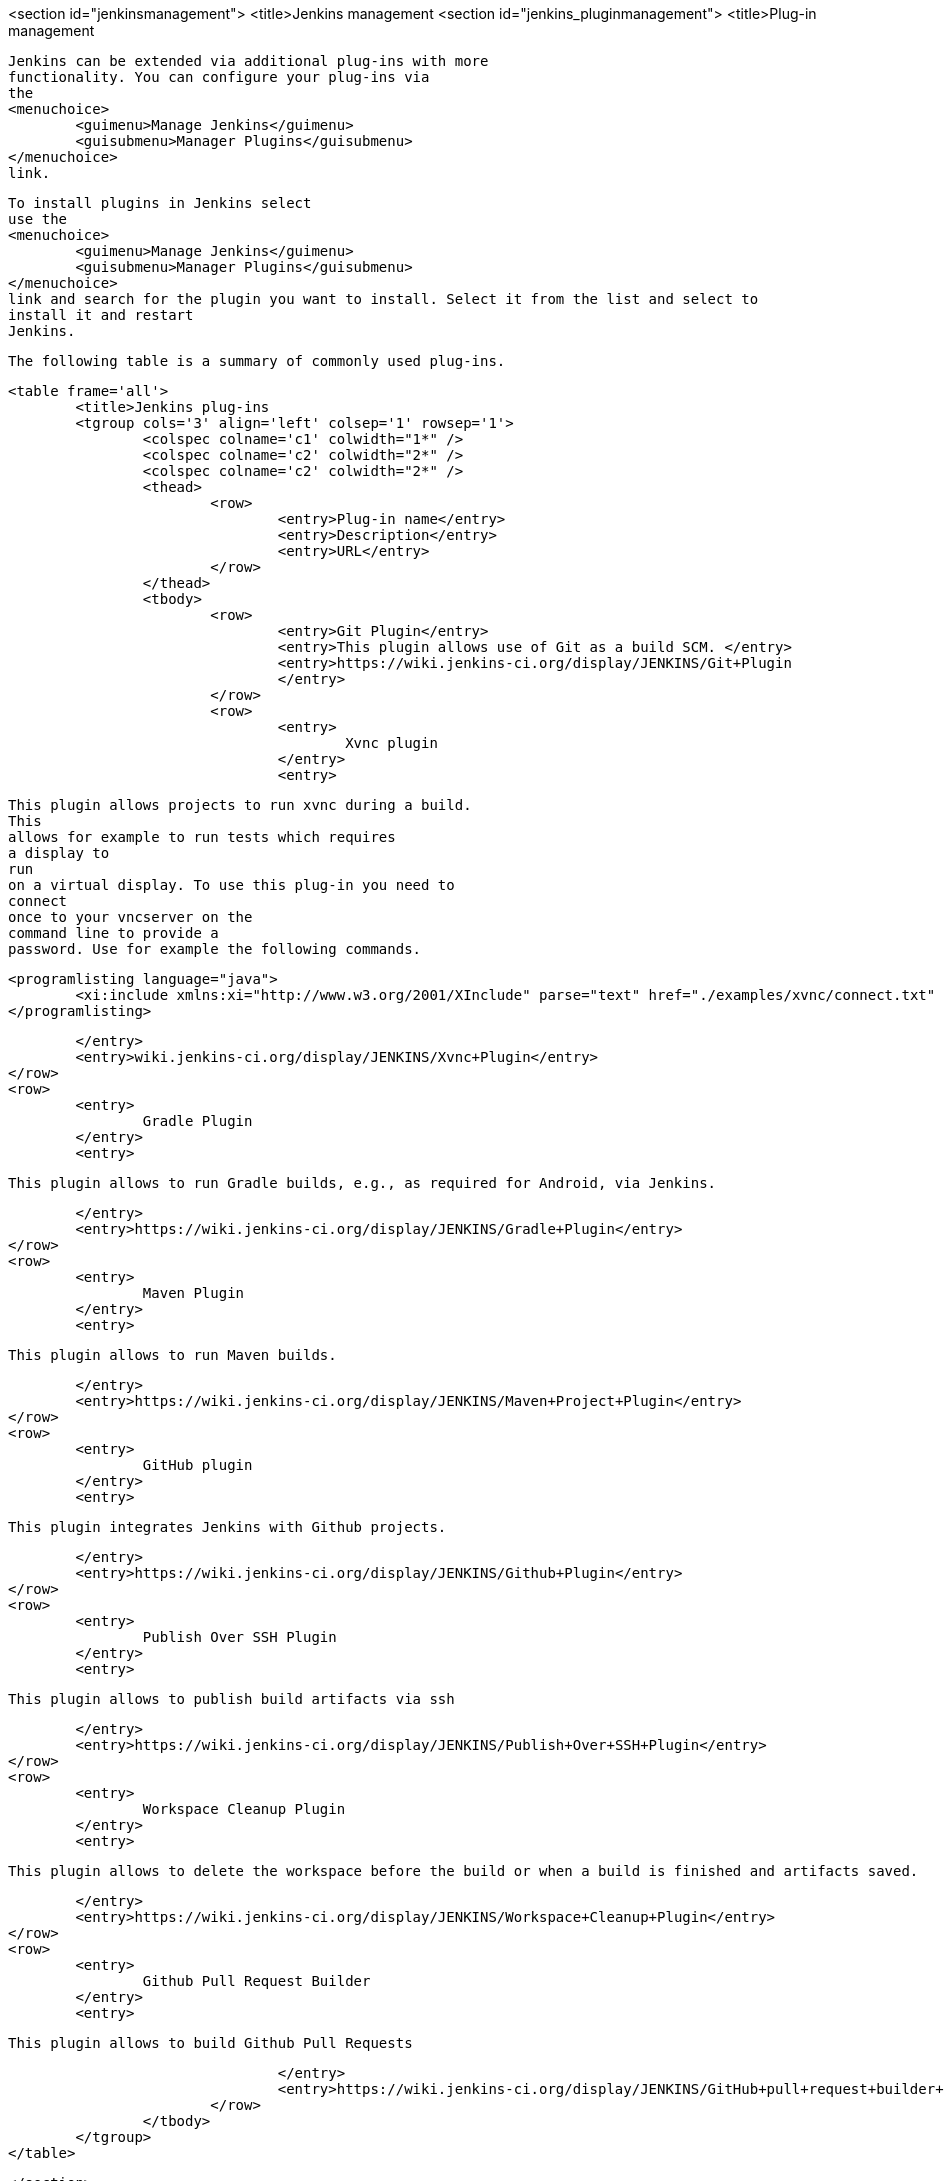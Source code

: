 <section id="jenkinsmanagement">
	<title>Jenkins management
	<section id="jenkins_pluginmanagement">
		<title>Plug-in management
		
			Jenkins can be extended via additional plug-ins with more
			functionality. You can configure your plug-ins via
			the
			<menuchoice>
				<guimenu>Manage Jenkins</guimenu>
				<guisubmenu>Manager Plugins</guisubmenu>
			</menuchoice>
			link.
		
		
			To install plugins in Jenkins select
			use the
			<menuchoice>
				<guimenu>Manage Jenkins</guimenu>
				<guisubmenu>Manager Plugins</guisubmenu>
			</menuchoice>
			link and search for the plugin you want to install. Select it from the list and select to
			install it and restart
			Jenkins.
		

		
			The following table is a summary of commonly used plug-ins.

			<table frame='all'>
				<title>Jenkins plug-ins
				<tgroup cols='3' align='left' colsep='1' rowsep='1'>
					<colspec colname='c1' colwidth="1*" />
					<colspec colname='c2' colwidth="2*" />
					<colspec colname='c2' colwidth="2*" />
					<thead>
						<row>
							<entry>Plug-in name</entry>
							<entry>Description</entry>
							<entry>URL</entry>
						</row>
					</thead>
					<tbody>
						<row>
							<entry>Git Plugin</entry>
							<entry>This plugin allows use of Git as a build SCM. </entry>
							<entry>https://wiki.jenkins-ci.org/display/JENKINS/Git+Plugin
							</entry>
						</row>
						<row>
							<entry>
								Xvnc plugin
							</entry>
							<entry>
								
									This plugin allows projects to run xvnc during a build.
									This
									allows for example to run tests which requires
									a display to
									run
									on a virtual display. To use this plug-in you need to
									connect
									once to your vncserver on the
									command line to provide a
									password. Use for example the following commands.
								
								
									<programlisting language="java">
										<xi:include xmlns:xi="http://www.w3.org/2001/XInclude" parse="text" href="./examples/xvnc/connect.txt" />
									</programlisting>
								

							</entry>
							<entry>wiki.jenkins-ci.org/display/JENKINS/Xvnc+Plugin</entry>
						</row>
						<row>
							<entry>
								Gradle Plugin
							</entry>
							<entry>
								
									This plugin allows to run Gradle builds, e.g., as required for Android, via Jenkins.
								

							</entry>
							<entry>https://wiki.jenkins-ci.org/display/JENKINS/Gradle+Plugin</entry>
						</row>
						<row>
							<entry>
								Maven Plugin
							</entry>
							<entry>
								
									This plugin allows to run Maven builds.
								

							</entry>
							<entry>https://wiki.jenkins-ci.org/display/JENKINS/Maven+Project+Plugin</entry>
						</row>
						<row>
							<entry>
								GitHub plugin
							</entry>
							<entry>
								
									This plugin integrates Jenkins with Github projects.
								

							</entry>
							<entry>https://wiki.jenkins-ci.org/display/JENKINS/Github+Plugin</entry>
						</row>
						<row>
							<entry>
								Publish Over SSH Plugin
							</entry>
							<entry>
								
									This plugin allows to publish build artifacts via ssh
								

							</entry>
							<entry>https://wiki.jenkins-ci.org/display/JENKINS/Publish+Over+SSH+Plugin</entry>
						</row>
						<row>
							<entry>
								Workspace Cleanup Plugin
							</entry>
							<entry>
								
									This plugin allows to delete the workspace before the build or when a build is finished and artifacts saved.
								

							</entry>
							<entry>https://wiki.jenkins-ci.org/display/JENKINS/Workspace+Cleanup+Plugin</entry>
						</row>
						<row>
							<entry>
								Github Pull Request Builder
							</entry>
							<entry>
								
									This plugin allows to build Github Pull Requests
								

							</entry>
							<entry>https://wiki.jenkins-ci.org/display/JENKINS/GitHub+pull+request+builder+plugin</entry>
						</row>
					</tbody>
				</tgroup>
			</table>
		
	</section>
	<section id="jenkins_pluginmanagement_restart">
		<title>Restart your Jenkins

		
			You can manually restart Jenkins by adding
			<parameter>restart</parameter>
			as URL parameter.
		
		
			<mediaobject>
				<imageobject>
					<imagedata fileref="images/jenkinsrestart10.png" />
				</imageobject>
				<textobject>
					<phrase>How to manually restart Jenkins</phrase>
				</textobject>
			</mediaobject>
		
	</section>

</section>